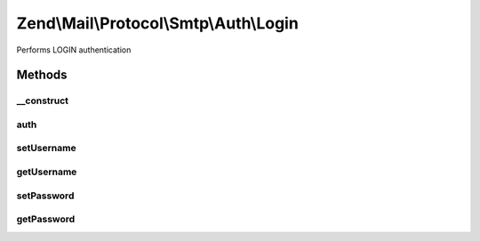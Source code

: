 .. Mail/Protocol/Smtp/Auth/Login.php generated using docpx on 01/30/13 03:32am


Zend\\Mail\\Protocol\\Smtp\\Auth\\Login
=======================================

Performs LOGIN authentication

Methods
+++++++

__construct
-----------

.. function:: __construct()


    Constructor.

    :param string: (Default: 127.0.0.1)
    :param int: (Default: null)
    :param array: Auth-specific parameters



auth
----

.. function:: auth()


    Perform LOGIN authentication with supplied credentials



setUsername
-----------

.. function:: setUsername()


    Set value for username

    :param string: 

    :rtype: Login 



getUsername
-----------

.. function:: getUsername()


    Get username

    :rtype: string 



setPassword
-----------

.. function:: setPassword()


    Set value for password

    :param string: 

    :rtype: Login 



getPassword
-----------

.. function:: getPassword()


    Get password

    :rtype: string 



